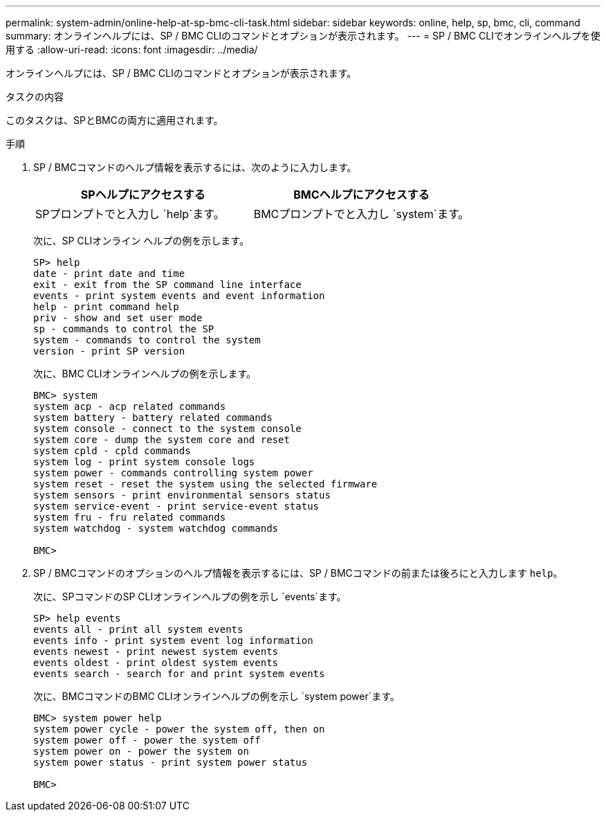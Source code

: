 ---
permalink: system-admin/online-help-at-sp-bmc-cli-task.html 
sidebar: sidebar 
keywords: online, help, sp, bmc, cli, command 
summary: オンラインヘルプには、SP / BMC CLIのコマンドとオプションが表示されます。 
---
= SP / BMC CLIでオンラインヘルプを使用する
:allow-uri-read: 
:icons: font
:imagesdir: ../media/


[role="lead"]
オンラインヘルプには、SP / BMC CLIのコマンドとオプションが表示されます。

.タスクの内容
このタスクは、SPとBMCの両方に適用されます。

.手順
. SP / BMCコマンドのヘルプ情報を表示するには、次のように入力します。
+
|===
| SPヘルプにアクセスする | BMCヘルプにアクセスする 


 a| 
SPプロンプトでと入力し `help`ます。
 a| 
BMCプロンプトでと入力し `system`ます。

|===
+
次に、SP CLIオンライン ヘルプの例を示します。

+
[listing]
----
SP> help
date - print date and time
exit - exit from the SP command line interface
events - print system events and event information
help - print command help
priv - show and set user mode
sp - commands to control the SP
system - commands to control the system
version - print SP version
----
+
次に、BMC CLIオンラインヘルプの例を示します。

+
[listing]
----
BMC> system
system acp - acp related commands
system battery - battery related commands
system console - connect to the system console
system core - dump the system core and reset
system cpld - cpld commands
system log - print system console logs
system power - commands controlling system power
system reset - reset the system using the selected firmware
system sensors - print environmental sensors status
system service-event - print service-event status
system fru - fru related commands
system watchdog - system watchdog commands

BMC>
----
. SP / BMCコマンドのオプションのヘルプ情報を表示するには、SP / BMCコマンドの前または後ろにと入力します `help`。
+
次に、SPコマンドのSP CLIオンラインヘルプの例を示し `events`ます。

+
[listing]
----
SP> help events
events all - print all system events
events info - print system event log information
events newest - print newest system events
events oldest - print oldest system events
events search - search for and print system events
----
+
次に、BMCコマンドのBMC CLIオンラインヘルプの例を示し `system power`ます。

+
[listing]
----
BMC> system power help
system power cycle - power the system off, then on
system power off - power the system off
system power on - power the system on
system power status - print system power status

BMC>
----

